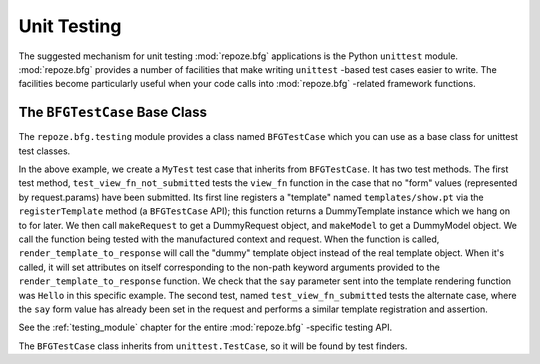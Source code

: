 .. _unittesting_chapter:

Unit Testing
============

The suggested mechanism for unit testing :mod:`repoze.bfg`
applications is the Python ``unittest`` module.  :mod:`repoze.bfg`
provides a number of facilities that make writing ``unittest`` -based
test cases easier to write.  The facilities become particularly useful
when your code calls into :mod:`repoze.bfg` -related framework
functions.

The ``BFGTestCase`` Base Class
------------------------------

The ``repoze.bfg.testing`` module provides a class named
``BFGTestCase`` which you can use as a base class for unittest test
classes.

.. code-block:: python
   :linenos:

   def view_fn(context, request):
       from repoze.bfg.chameleon_zpt import render_template_to_response
       if 'say' in request.params:
           return render_template_to_response('templates/submitted.pt',
                                               say=request.params['say'])
       return render_template_to_response('templates/show.pt', say='Hello')

   from repoze.bfg.testing import BFGTestCase

   class MyTest(BFGTestCase):
       def test_view_fn_not_submitted(self):
           template = self.registerTemplate('templates/show.pt')
           request = self.makeRequest()
           context = self.makeModel()
           response = view_fn(context, request)
           self.assertEqual(template.say, 'Hello')

        def test_view_fn_submitted(self):
           template = self.registerTemplate('templates/submitted.pt')
           request = self.makeRequest()
           request.params['say'] = 'Yo'
           context = self.makeModel()
           response = view_fn(context, request)
           self.assertEqual(template.say, 'Yo')

In the above example, we create a ``MyTest`` test case that inherits
from ``BFGTestCase``.  It has two test methods.  The first test
method, ``test_view_fn_not_submitted`` tests the ``view_fn`` function
in the case that no "form" values (represented by request.params) have
been submitted.  Its first line registers a "template" named
``templates/show.pt`` via the ``registerTemplate`` method (a
``BFGTestCase`` API); this function returns a DummyTemplate instance
which we hang on to for later.  We then call ``makeRequest`` to get a
DummyRequest object, and ``makeModel`` to get a DummyModel object.  We
call the function being tested with the manufactured context and
request.  When the function is called, ``render_template_to_response``
will call the "dummy" template object instead of the real template
object.  When it's called, it will set attributes on itself
corresponding to the non-path keyword arguments provided to the
``render_template_to_response`` function.  We check that the ``say``
parameter sent into the template rendering function was ``Hello`` in
this specific example.  The second test, named
``test_view_fn_submitted`` tests the alternate case, where the ``say``
form value has already been set in the request and performs a similar
template registration and assertion.

See the :ref:`testing_module` chapter for the entire
:mod:`repoze.bfg` -specific testing API.

The ``BFGTestCase`` class inherits from ``unittest.TestCase``, so it
will be found by test finders.


